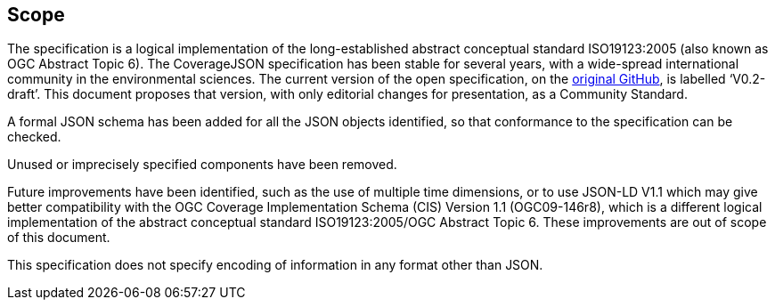 == Scope

The specification is a logical implementation of the long-established abstract conceptual standard ISO19123:2005 (also known as OGC Abstract Topic 6). The CoverageJSON specification has been stable for several years, with a wide-spread international community in the environmental sciences. The current version of the open specification, on the https://github.com/covjson/specification[original GitHub], is labelled ‘V0.2-draft’. This document proposes that version, with only editorial changes for presentation, as a Community Standard. 

A formal JSON schema has been added for all the JSON objects identified, so that conformance to the specification can be checked. 

Unused or imprecisely specified components have been removed.

Future improvements have been identified, such as the use of multiple time dimensions, or to use JSON-LD V1.1 which may give better compatibility with the OGC Coverage Implementation Schema (CIS) Version 1.1 (OGC09-146r8), which is a different logical implementation of the abstract conceptual standard ISO19123:2005/OGC Abstract Topic 6. These improvements are out of scope of this document.

This specification does not specify encoding of information in any format other than JSON.
